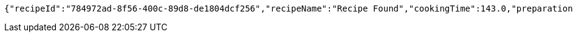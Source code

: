 [source,options="nowrap"]
----
{"recipeId":"784972ad-8f56-400c-89d8-de1804dcf256","recipeName":"Recipe Found","cookingTime":143.0,"preparationTime":30.0,"totalTime":173.0,"amountServings":4,"createdDate":"2021-02-21T19:16:53+0100","lastUpdatedDate":"2021-02-21T19:16:53+0100"}
----
